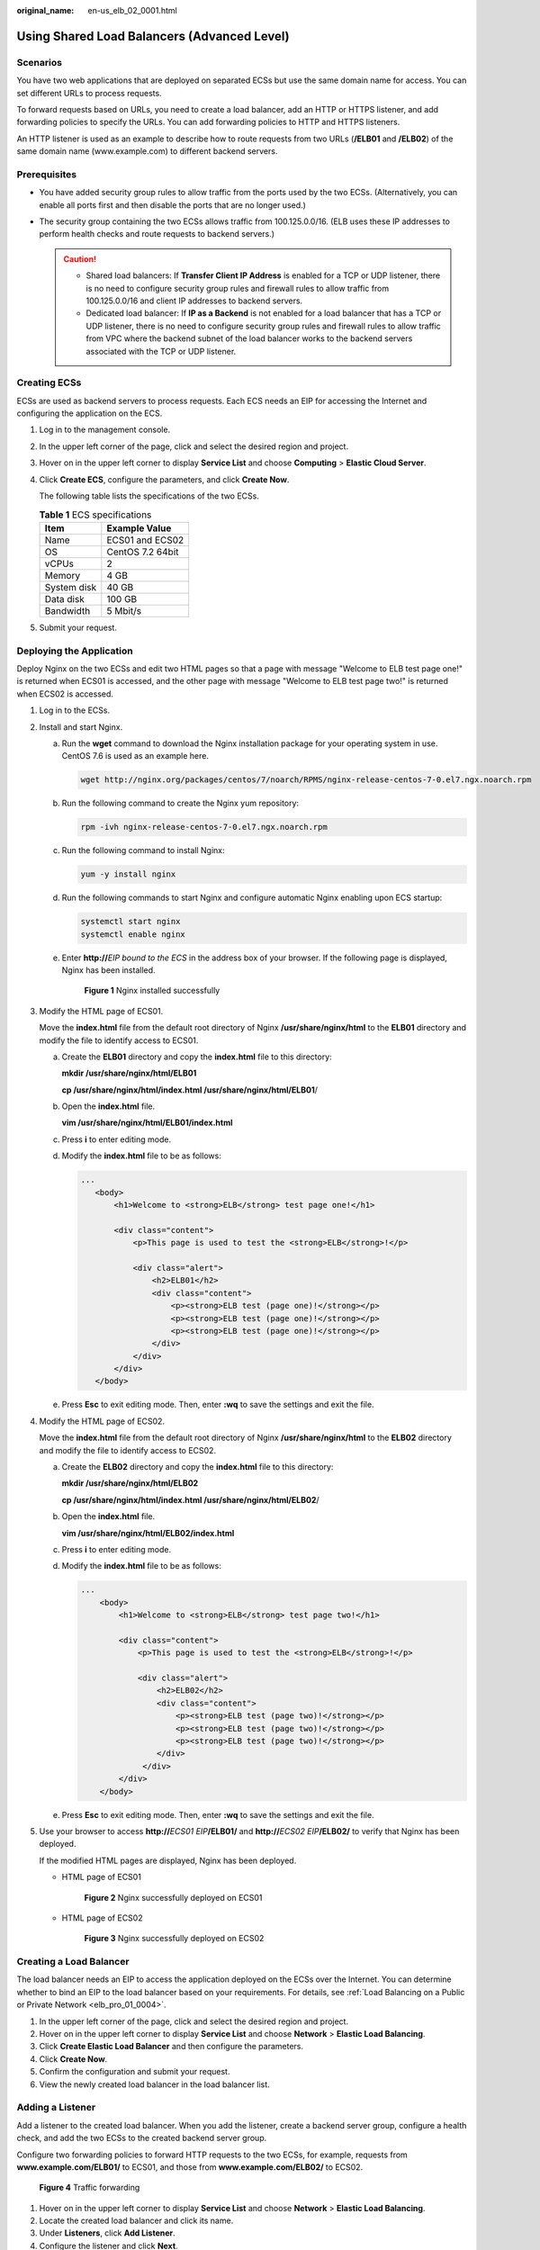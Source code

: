 :original_name: en-us_elb_02_0001.html

.. _en-us_elb_02_0001:

Using Shared Load Balancers (Advanced Level)
============================================

Scenarios
---------

You have two web applications that are deployed on separated ECSs but use the same domain name for access. You can set different URLs to process requests.

To forward requests based on URLs, you need to create a load balancer, add an HTTP or HTTPS listener, and add forwarding policies to specify the URLs. You can add forwarding policies to HTTP and HTTPS listeners.

An HTTP listener is used as an example to describe how to route requests from two URLs (**/ELB01** and **/ELB02**) of the same domain name (www.example.com) to different backend servers.

Prerequisites
-------------

-  You have added security group rules to allow traffic from the ports used by the two ECSs. (Alternatively, you can enable all ports first and then disable the ports that are no longer used.)
-  The security group containing the two ECSs allows traffic from 100.125.0.0/16. (ELB uses these IP addresses to perform health checks and route requests to backend servers.)

   .. caution::

      -  Shared load balancers: If **Transfer Client IP Address** is enabled for a TCP or UDP listener, there is no need to configure security group rules and firewall rules to allow traffic from 100.125.0.0/16 and client IP addresses to backend servers.
      -  Dedicated load balancer: If **IP as a Backend** is not enabled for a load balancer that has a TCP or UDP listener, there is no need to configure security group rules and firewall rules to allow traffic from VPC where the backend subnet of the load balancer works to the backend servers associated with the TCP or UDP listener.

Creating ECSs
-------------

ECSs are used as backend servers to process requests. Each ECS needs an EIP for accessing the Internet and configuring the application on the ECS.

#. Log in to the management console.

#. In the upper left corner of the page, click |image1| and select the desired region and project.

#. Hover on |image2| in the upper left corner to display **Service List** and choose **Computing** > **Elastic Cloud Server**.

#. Click **Create ECS**, configure the parameters, and click **Create Now**.

   The following table lists the specifications of the two ECSs.

   .. table:: **Table 1** ECS specifications

      =========== ================
      Item        Example Value
      =========== ================
      Name        ECS01 and ECS02
      OS          CentOS 7.2 64bit
      vCPUs       2
      Memory      4 GB
      System disk 40 GB
      Data disk   100 GB
      Bandwidth   5 Mbit/s
      =========== ================

#. Submit your request.

Deploying the Application
-------------------------

Deploy Nginx on the two ECSs and edit two HTML pages so that a page with message "Welcome to ELB test page one!" is returned when ECS01 is accessed, and the other page with message "Welcome to ELB test page two!" is returned when ECS02 is accessed.

#. Log in to the ECSs.

#. Install and start Nginx.

   a. Run the **wget** command to download the Nginx installation package for your operating system in use. CentOS 7.6 is used as an example here.

      .. code-block::

         wget http://nginx.org/packages/centos/7/noarch/RPMS/nginx-release-centos-7-0.el7.ngx.noarch.rpm

   b. Run the following command to create the Nginx yum repository:

      .. code-block::

         rpm -ivh nginx-release-centos-7-0.el7.ngx.noarch.rpm

   c. Run the following command to install Nginx:

      .. code-block::

         yum -y install nginx

   d. Run the following commands to start Nginx and configure automatic Nginx enabling upon ECS startup:

      .. code-block::

         systemctl start nginx
         systemctl enable nginx

   e. Enter **http://**\ *EIP bound to the ECS* in the address box of your browser. If the following page is displayed, Nginx has been installed.


      .. figure:: /_static/images/en-us_image_0000001747739872.png
         :alt: **Figure 1** Nginx installed successfully

         **Figure 1** Nginx installed successfully

#. Modify the HTML page of ECS01.

   Move the **index.html** file from the default root directory of Nginx **/usr/share/nginx/html** to the **ELB01** directory and modify the file to identify access to ECS01.

   a. Create the **ELB01** directory and copy the **index.html** file to this directory:

      **mkdir /usr/share/nginx/html/ELB01**

      **cp /usr/share/nginx/html/\ index.html /usr/share/nginx/html/ELB01**/

   b. Open the **index.html** file.

      **vim /usr/share/nginx/html\ /ELB01/index.html**

   c. Press **i** to enter editing mode.

   d. Modify the **index.html** file to be as follows:

      .. code-block::

          ...
             <body>
                 <h1>Welcome to <strong>ELB</strong> test page one!</h1>

                 <div class="content">
                     <p>This page is used to test the <strong>ELB</strong>!</p>

                     <div class="alert">
                         <h2>ELB01</h2>
                         <div class="content">
                             <p><strong>ELB test (page one)!</strong></p>
                             <p><strong>ELB test (page one)!</strong></p>
                             <p><strong>ELB test (page one)!</strong></p>
                         </div>
                     </div>
                 </div>
             </body>

   e. Press **Esc** to exit editing mode. Then, enter **:wq** to save the settings and exit the file.

#. Modify the HTML page of ECS02.

   Move the **index.html** file from the default root directory of Nginx **/usr/share/nginx/html** to the **ELB02** directory and modify the file to identify access to ECS02.

   a. Create the **ELB02** directory and copy the **index.html** file to this directory:

      **mkdir /usr/share/nginx/html/ELB02**

      **cp /usr/share/nginx/html/\ index.html /usr/share/nginx/html/ELB02**/

   b. Open the **index.html** file.

      **vim /usr/share/nginx/html\ /ELB02/index.html**

   c. Press **i** to enter editing mode.

   d. Modify the **index.html** file to be as follows:

      .. code-block::

         ...
             <body>
                 <h1>Welcome to <strong>ELB</strong> test page two!</h1>

                 <div class="content">
                     <p>This page is used to test the <strong>ELB</strong>!</p>

                     <div class="alert">
                         <h2>ELB02</h2>
                         <div class="content">
                             <p><strong>ELB test (page two)!</strong></p>
                             <p><strong>ELB test (page two)!</strong></p>
                             <p><strong>ELB test (page two)!</strong></p>
                         </div>
                      </div>
                 </div>
             </body>

   e. Press **Esc** to exit editing mode. Then, enter **:wq** to save the settings and exit the file.

#. Use your browser to access **http://**\ *ECS01 EIP*\ **/ELB01/** and **http://**\ *ECS02 EIP*\ **/ELB02/** to verify that Nginx has been deployed.

   If the modified HTML pages are displayed, Nginx has been deployed.

   -  HTML page of ECS01


      .. figure:: /_static/images/en-us_image_0000001747380964.png
         :alt: **Figure 2** Nginx successfully deployed on ECS01

         **Figure 2** Nginx successfully deployed on ECS01

   -  HTML page of ECS02


      .. figure:: /_static/images/en-us_image_0000001794660689.png
         :alt: **Figure 3** Nginx successfully deployed on ECS02

         **Figure 3** Nginx successfully deployed on ECS02

Creating a Load Balancer
------------------------

The load balancer needs an EIP to access the application deployed on the ECSs over the Internet. You can determine whether to bind an EIP to the load balancer based on your requirements. For details, see :ref:`Load Balancing on a Public or Private Network <elb_pro_01_0004>`.

#. In the upper left corner of the page, click |image3| and select the desired region and project.
#. Hover on |image4| in the upper left corner to display **Service List** and choose **Network** > **Elastic Load Balancing**.
#. Click **Create Elastic Load Balancer** and then configure the parameters.
#. Click **Create Now**.
#. Confirm the configuration and submit your request.
#. View the newly created load balancer in the load balancer list.

Adding a Listener
-----------------

Add a listener to the created load balancer. When you add the listener, create a backend server group, configure a health check, and add the two ECSs to the created backend server group.

Configure two forwarding policies to forward HTTP requests to the two ECSs, for example, requests from **www.example.com/ELB01/** to ECS01, and those from **www.example.com/ELB02/** to ECS02.


.. figure:: /_static/images/en-us_image_0000001747739860.png
   :alt: **Figure 4** Traffic forwarding

   **Figure 4** Traffic forwarding

#. Hover on |image5| in the upper left corner to display **Service List** and choose **Network** > **Elastic Load Balancing**.
#. Locate the created load balancer and click its name.
#. Under **Listeners**, click **Add Listener**.
#. Configure the listener and click **Next**.

   -  **Name**: Enter a name, for example, **listener-HTTP**.
   -  **Frontend Protocol/Port**: Select a protocol and enter a port for the load balancer to receive requests. For example, set it to **HTTP** and **80**.

#. Create a backend server group, configure a health check, and click **Finish**.

   -  Backend server group

      -  **Name**: Enter a name, for example, **server_group-ELB**.
      -  **Load Balancing Algorithm**: Select an algorithm that the load balancer will use to route requests, for example, **Weighted round robin**.

   -  Health check

      -  **Protocol**: Select a protocol for the load balancer to perform health checks on backend servers. If the load balancer uses TCP, HTTP, or HTTPS to receive requests, the health check protocol can be TCP or HTTP. Here we use HTTP as an example. Note that the protocol cannot be changed after the listener is added.
      -  **Domain Name**: Enter a domain name that will be used for health checks, for example, www.example.com.
      -  **Port**: Enter a port for the load balancer to perform health checks on backend servers, for example, **80**.

Adding Forwarding Policies
--------------------------

#. .. _en-us_elb_02_0001__li1279175813279:

   Click the name of the newly added listener and then click **Add** next to **Forwarding Policies**.

#. Configure the forwarding policy and click **Next**.

   -  **Name**: Enter a name for the forwarding policy, for example, **forwarding_policy-ELB01**.
   -  **Domain Name**: Enter a domain name that will be used to forward the requests, for example, www.example.com. The domain name in the request must exactly match that specified in the forwarding policy.
   -  **URL**: You can also specify a URL to forward the requests, for example, **/ELB01/**.
   -  **URL Matching Rule**: Select a rule for matching the specified URL string with the URL in the request. Three options are available, **Exact match**, **Prefix match**, and **Regular expression match**. **Exact match** enjoys the highest priority, and **Regular expression match** the lowest priority. Select **Exact match** here.

#. Add the backend server group and configure a health check.

   -  Backend server group

      -  **Name**: Enter a name, for example, **server_group-ELB01**.
      -  **Load Balancing Algorithm**: Select an algorithm that the load balancer will use to route requests, for example, **Weighted round robin**.

   -  Health check

      -  **Protocol**: Select a protocol for the load balancer to perform health checks on backend servers. If the load balancer uses TCP, HTTP, or HTTPS to receive requests, the health check protocol can be TCP or HTTP. Here we use HTTP as an example. Note that the protocol cannot be changed after the listener is added.
      -  **Domain Name**: Enter a domain name that will be used for health checks, for example, **www.example.com**.
      -  **Port**: Enter a port for the load balancer to perform health checks on backend servers, for example, **80**.

#. Select the newly added forwarding policy. On the **Backend Server Groups** tab page on the right, click **Add**.

#. .. _en-us_elb_02_0001__li19903154544217:

   Select the server you want to add, set the backend port, and click **Finish**.

   -  Backend server: ECS01
   -  Backend port: Set it to **80**. Backend servers will use this port to communicate with the load balancer.

#. Repeat :ref:`1 <en-us_elb_02_0001__li1279175813279>` to :ref:`5 <en-us_elb_02_0001__li19903154544217>` to add another forwarding policy, create a backend server group, and add ECS02 to the backend server group.

Verifying Load Balancing
------------------------

After the load balancer is configured, you can access the domain name or the specified URL to check whether the two ECSs are accessible.

#. Modify the **C:\\Windows\\System32\\drivers\\etc\\hosts** file on your PC to map the domain name to the load balancer EIP.

   View the load balancer EIP on the **Summary** page of the load balancer.


   .. figure:: /_static/images/en-us_image_0000001794660705.png
      :alt: **Figure 5** **hosts** file on your PC

      **Figure 5** **hosts** file on your PC

#. On the CLI of your PC, run the following command to check whether the domain name is mapped to the load balancer EIP:

   **ping www.example.com**

   If data packets are returned, the domain name has been mapped to the load balancer EIP.

#. Use your browser to access **http://www.example.com/ELB01/**. If the following page is displayed, the load balancer has routed the request to ECS01.


   .. figure:: /_static/images/en-us_image_0000001794819797.png
      :alt: **Figure 6** Accessing ECS01

      **Figure 6** Accessing ECS01

   .. note::

      **ELB01/** indicates that the default directory named **ECS01** is accessed, while **ELB01** indicates the file name. Therefore, the slash (/) following **ELB01** must be retained.

#. Use your browser to access **http://www.example.com/ELB02/**. If the following page is displayed, the load balancer has routed the request to ECS02.


   .. figure:: /_static/images/en-us_image_0000001794660721.png
      :alt: **Figure 7** Accessing ECS02

      **Figure 7** Accessing ECS02

.. |image1| image:: /_static/images/en-us_image_0000001747739624.png
.. |image2| image:: /_static/images/en-us_image_0000001747380972.png
.. |image3| image:: /_static/images/en-us_image_0000001747739624.png
.. |image4| image:: /_static/images/en-us_image_0000001794660485.png
.. |image5| image:: /_static/images/en-us_image_0000001794660485.png
